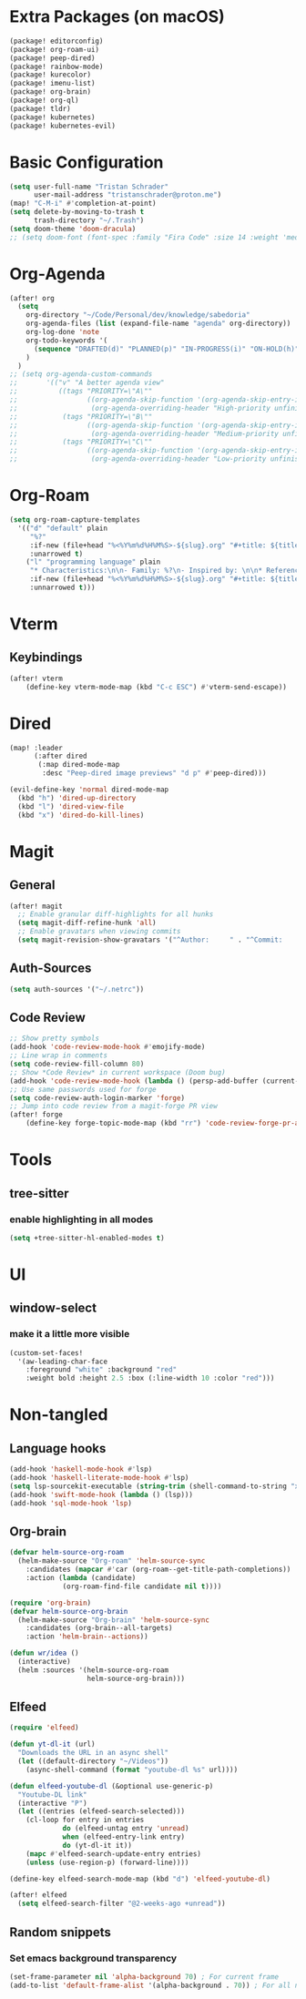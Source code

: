 * Extra Packages (on macOS)
#+begin_src emacs-lisp :tangle packages.el
(package! editorconfig)
(package! org-roam-ui)
(package! peep-dired)
(package! rainbow-mode)
(package! kurecolor)
(package! imenu-list)
(package! org-brain)
(package! org-ql)
(package! tldr)
(package! kubernetes)
(package! kubernetes-evil)
#+end_src

* Basic Configuration
#+begin_src emacs-lisp
(setq user-full-name "Tristan Schrader"
      user-mail-address "tristanschrader@proton.me")
(map! "C-M-i" #'completion-at-point)
(setq delete-by-moving-to-trash t
      trash-directory "~/.Trash")
(setq doom-theme 'doom-dracula)
;; (setq doom-font (font-spec :family "Fira Code" :size 14 :weight 'medium))
#+end_src

* Org-Agenda
#+begin_src emacs-lisp
(after! org
  (setq
    org-directory "~/Code/Personal/dev/knowledge/sabedoria"
    org-agenda-files (list (expand-file-name "agenda" org-directory))
    org-log-done 'note
    org-todo-keywords '(
      (sequence "DRAFTED(d)" "PLANNED(p)" "IN-PROGRESS(i)" "ON-HOLD(h)" "|" "COMPLETED(c)" "ABANDONED(a)")
    )
  )
;; (setq org-agenda-custom-commands
;;       '(("v" "A better agenda view"
;;          ((tags "PRIORITY=\"A\""
;;                 ((org-agenda-skip-function '(org-agenda-skip-entry-if 'todo 'done))
;;                  (org-agenda-overriding-header "High-priority unfinished tasks:")))
;;           (tags "PRIORITY=\"B\""
;;                 ((org-agenda-skip-function '(org-agenda-skip-entry-if 'todo 'done))
;;                  (org-agenda-overriding-header "Medium-priority unfinished tasks:")))
;;           (tags "PRIORITY=\"C\""
;;                 ((org-agenda-skip-function '(org-agenda-skip-entry-if 'todo 'done))
;;                  (org-agenda-overriding-header "Low-priority unfinished tasks:")))))))

#+end_src

* Org-Roam
#+begin_src emacs-lisp
(setq org-roam-capture-templates
  '(("d" "default" plain
     "%?"
     :if-new (file+head "%<%Y%m%d%H%M%S>-${slug}.org" "#+title: ${title}\n")
     :unarrowed t)
    ("l" "programming language" plain
     "* Characteristics:\n\n- Family: %?\n- Inspired by: \n\n* Reference:\n\n"
     :if-new (file+head "%<%Y%m%d%H%M%S>-${slug}.org" "#+title: ${title}\n")
     :unnarrowed t)))
#+end_src

* Vterm
** Keybindings
#+begin_src emacs-lisp
(after! vterm
    (define-key vterm-mode-map (kbd "C-c ESC") #'vterm-send-escape))
#+end_src

* Dired
#+begin_src emacs-lisp
(map! :leader
      (:after dired
       (:map dired-mode-map
        :desc "Peep-dired image previews" "d p" #'peep-dired)))

(evil-define-key 'normal dired-mode-map
  (kbd "h") 'dired-up-directory
  (kbd "l") 'dired-view-file
  (kbd "x") 'dired-do-kill-lines)
#+end_src

* Magit
** General
#+begin_src emacs-lisp
(after! magit
  ;; Enable granular diff-highlights for all hunks
  (setq magit-diff-refine-hunk 'all)
  ;; Enable gravatars when viewing commits
  (setq magit-revision-show-gravatars '("^Author:     " . "^Commit:     ")))
#+end_src
** Auth-Sources
#+begin_src emacs-lisp
(setq auth-sources '("~/.netrc"))
#+end_src
** Code Review
#+begin_src emacs-lisp
;; Show pretty symbols
(add-hook 'code-review-mode-hook #'emojify-mode)
;; Line wrap in comments
(setq code-review-fill-column 80)
;; Show *Code Review* in current workspace (Doom bug)
(add-hook 'code-review-mode-hook (lambda () (persp-add-buffer (current-buffer))))
;; Use same passwords used for forge
(setq code-review-auth-login-marker 'forge)
;; Jump into code review from a magit-forge PR view
(after! forge
    (define-key forge-topic-mode-map (kbd "rr") 'code-review-forge-pr-at-point))
#+end_src


* Tools
** tree-sitter
*** enable highlighting in all modes
#+begin_src emacs-lisp
(setq +tree-sitter-hl-enabled-modes t)
#+end_src

* UI
** window-select
*** make it a little more visible
#+begin_src emacs-lisp
(custom-set-faces!
  '(aw-leading-char-face
    :foreground "white" :background "red"
    :weight bold :height 2.5 :box (:line-width 10 :color "red")))
#+end_src

* Non-tangled
** Language hooks
#+begin_src emacs-lisp :tangle no
(add-hook 'haskell-mode-hook #'lsp)
(add-hook 'haskell-literate-mode-hook #'lsp)
(setq lsp-sourcekit-executable (string-trim (shell-command-to-string "xcrun --find sourcekit-lsp")))
(add-hook 'swift-mode-hook (lambda () (lsp)))
(add-hook 'sql-mode-hook 'lsp)
#+end_src
** Org-brain
#+begin_src emacs-lisp :tangle no
(defvar helm-source-org-roam
  (helm-make-source "Org-roam" 'helm-source-sync
    :candidates (mapcar #'car (org-roam--get-title-path-completions))
    :action (lambda (candidate)
             (org-roam-find-file candidate nil t))))

(require 'org-brain)
(defvar helm-source-org-brain
  (helm-make-source "Org-brain" 'helm-source-sync
    :candidates (org-brain--all-targets)
    :action 'helm-brain--actions))

(defun wr/idea ()
  (interactive)
  (helm :sources '(helm-source-org-roam
                   helm-source-org-brain)))
#+end_src
** Elfeed
#+begin_src emacs-lisp :tangle no
(require 'elfeed)

(defun yt-dl-it (url)
  "Downloads the URL in an async shell"
  (let ((default-directory "~/Videos"))
    (async-shell-command (format "youtube-dl %s" url))))

(defun elfeed-youtube-dl (&optional use-generic-p)
  "Youtube-DL link"
  (interactive "P")
  (let ((entries (elfeed-search-selected)))
    (cl-loop for entry in entries
             do (elfeed-untag entry 'unread)
             when (elfeed-entry-link entry)
             do (yt-dl-it it))
    (mapc #'elfeed-search-update-entry entries)
    (unless (use-region-p) (forward-line))))

(define-key elfeed-search-mode-map (kbd "d") 'elfeed-youtube-dl)

(after! elfeed
  (setq elfeed-search-filter "@2-weeks-ago +unread"))
#+end_src
** Random snippets
*** Set emacs background transparency
#+begin_src emacs-lisp :tangle no
(set-frame-parameter nil 'alpha-background 70) ; For current frame
(add-to-list 'default-frame-alist '(alpha-background . 70)) ; For all new frames henceforth
#+end_src
